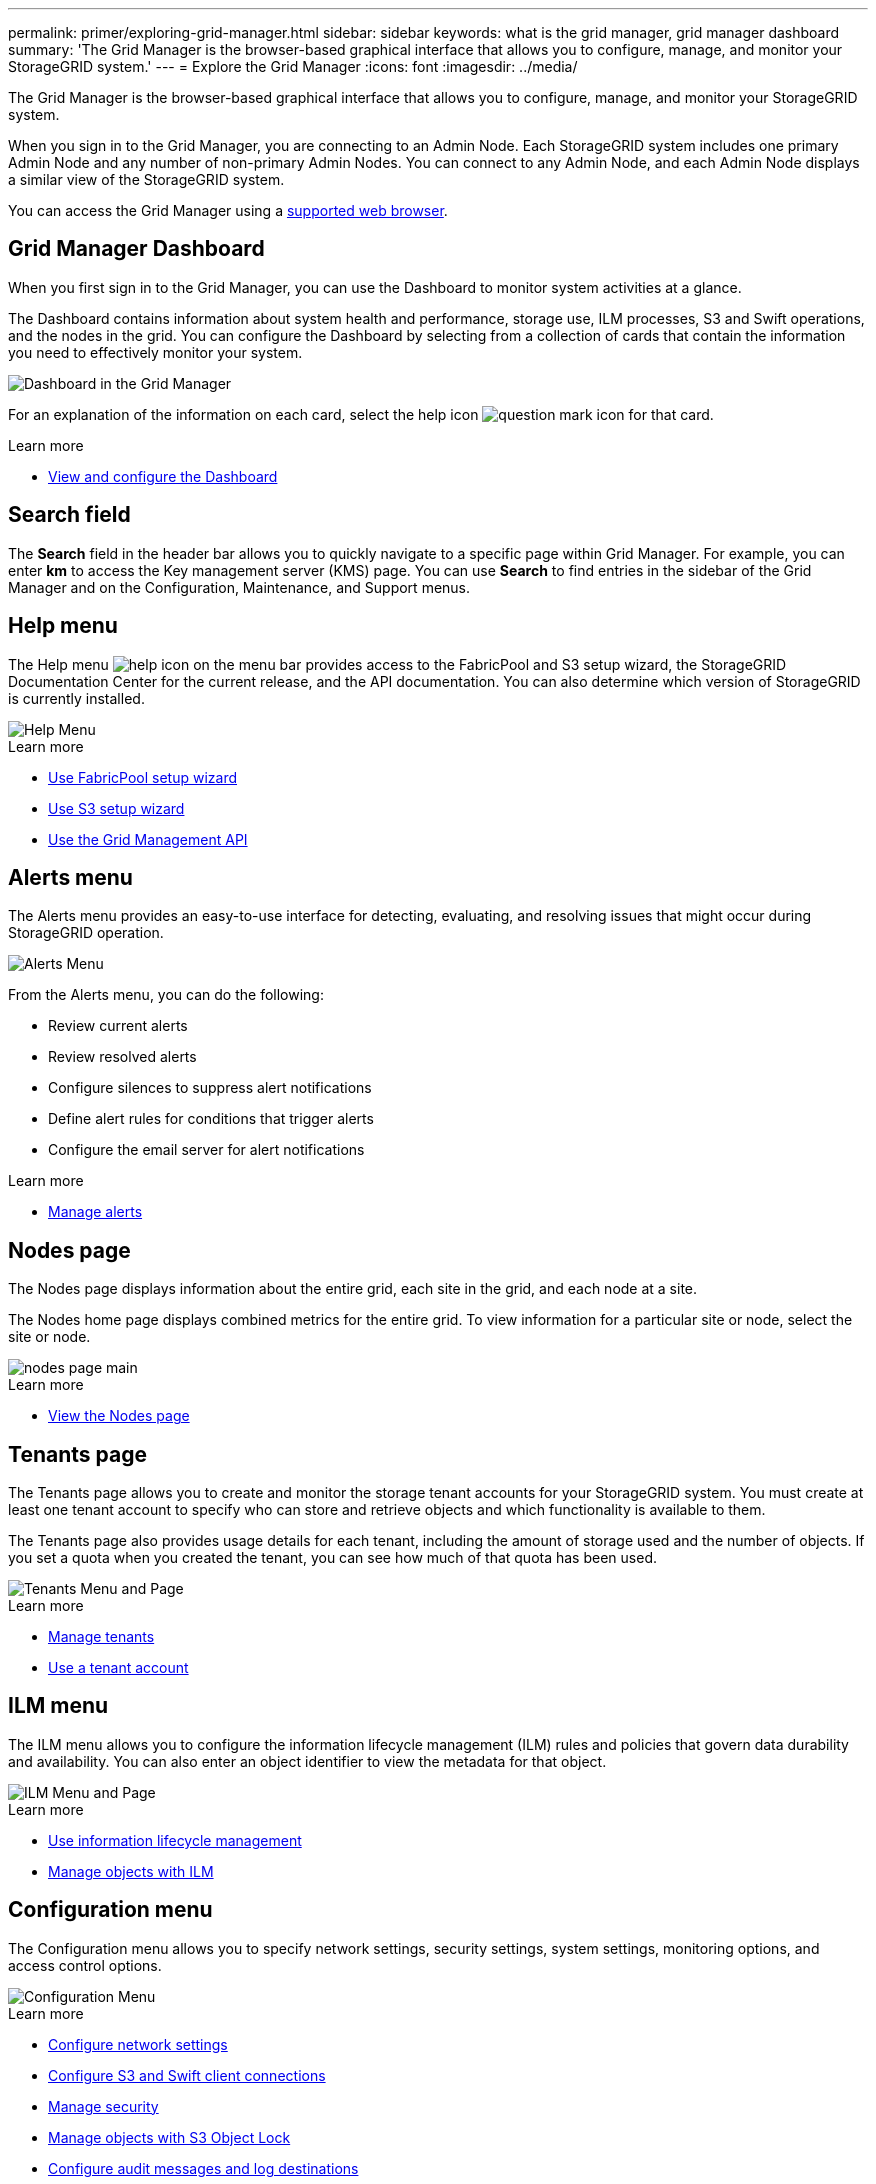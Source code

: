 ---
permalink: primer/exploring-grid-manager.html
sidebar: sidebar
keywords: what is the grid manager, grid manager dashboard
summary: 'The Grid Manager is the browser-based graphical interface that allows you to configure, manage, and monitor your StorageGRID system.'
---
= Explore the Grid Manager
:icons: font
:imagesdir: ../media/

[.lead]
The Grid Manager is the browser-based graphical interface that allows you to configure, manage, and monitor your StorageGRID system.

When you sign in to the Grid Manager, you are connecting to an Admin Node. Each StorageGRID system includes one primary Admin Node and any number of non-primary Admin Nodes. You can connect to any Admin Node, and each Admin Node displays a similar view of the StorageGRID system.

You can access the Grid Manager using a xref:../admin/web-browser-requirements.adoc[supported web browser].

== Grid Manager Dashboard

When you first sign in to the Grid Manager, you can use the Dashboard to monitor system activities at a glance.

The Dashboard contains information about system health and performance, storage use, ILM processes, S3 and Swift operations, and the nodes in the grid. You can configure the Dashboard by selecting from a collection of cards that contain the information you need to effectively monitor your system.

image::../media/grid_manager_dashboard.png[Dashboard in the Grid Manager]

For an explanation of the information on each card, select the help icon image:../media/icon_nms_question.png[question mark icon] for that card.

.Learn more

* xref:../monitor/viewing-dashboard.adoc[View and configure the Dashboard]

== Search field

The *Search* field in the header bar allows you to quickly navigate to a specific page within Grid Manager. For example, you can enter *km* to access the Key management server (KMS) page. You can use *Search* to find entries in the sidebar of the Grid Manager and on the Configuration, Maintenance, and Support menus. 

== Help menu

The Help menu image:../media/icon-help-menu-bar.png[help icon on the menu bar] provides access to the FabricPool and S3 setup wizard, the StorageGRID Documentation Center for the current release, and the API documentation. You can also determine which version of StorageGRID is currently installed.

image::../media/help_menu.png[Help Menu]

.Learn more

* xref:../fabricpool/use-fabricpool-setup-wizard.adoc[Use FabricPool setup wizard]
* xref:../admin/use-s3-setup-wizard.adoc[Use S3 setup wizard]
* xref:../admin/using-grid-management-api.adoc[Use the Grid Management API]


== Alerts menu

The Alerts menu provides an easy-to-use interface for detecting, evaluating, and resolving issues that might occur during StorageGRID operation.

image::../media/alerts_menu.png[Alerts Menu]

From the Alerts menu, you can do the following:

* Review current alerts
* Review resolved alerts
* Configure silences to suppress alert notifications
* Define alert rules for conditions that trigger alerts
* Configure the email server for alert notifications

.Learn more

* xref:../monitor/managing-alerts.adoc[Manage alerts]

== Nodes page

The Nodes page displays information about the entire grid, each site in the grid, and each node at a site.

The Nodes home page displays combined metrics for the entire grid. To view information for a particular site or node, select the site or node.

image::../media/nodes_menu.png[nodes page main]

.Learn more

* xref:../monitor/viewing-nodes-page.adoc[View the Nodes page]



== Tenants page


The Tenants page allows you to create and monitor the storage tenant accounts for your StorageGRID system. You must create at least one tenant account to specify who can store and retrieve objects and which functionality is available to them.

The Tenants page also provides usage details for each tenant, including the amount of storage used and the number of objects. If you set a quota when you created the tenant, you can see how much of that quota has been used.

image::../media/tenants_menu_and_page.png[Tenants Menu and Page]

.Learn more

* xref:../admin/managing-tenants.adoc[Manage tenants]

* xref:../tenant/index.adoc[Use a tenant account]

== ILM menu


The ILM menu allows you to configure the information lifecycle management (ILM) rules and policies that govern data durability and availability. You can also enter an object identifier to view the metadata for that object.

image::../media/ilm_menu_and_page.png[ILM Menu and Page]

.Learn more

* xref:using-information-lifecycle-management.adoc[Use information lifecycle management]

* xref:../ilm/index.adoc[Manage objects with ILM]

== Configuration menu

The Configuration menu allows you to specify network settings, security settings, system settings, monitoring options, and access control options.

image::../media/configuration_menu.png[Configuration Menu]

.Learn more

* xref:../admin/configuring-network-settings.adoc[Configure network settings]
* xref:../admin/configuring-client-connections.adoc[Configure S3 and Swift client connections]
* xref:../admin/manage-security.adoc[Manage security]
* xref:../ilm/managing-objects-with-s3-object-lock.adoc[Manage objects with S3 Object Lock]
* xref:../monitor/configure-audit-messages.adoc[Configure audit messages and log destinations]
* xref:../monitor/using-snmp-monitoring.adoc[Use SNMP monitoring]
* xref:../admin/controlling-storagegrid-access.adoc[Control StorageGRID access]

== Maintenance menu

The Maintenance menu allows you to perform maintenance tasks, system maintenance, and network maintenance.

image::../media/maintenance_menu.png[Maintenance Menu and Page]

=== Tasks

Maintenance tasks include:

* xref:../maintain/decommission-procedure.adoc[Decommission operations] to remove unused grid nodes and sites.
* xref:../expand/index.adoc[Expansion operations] to add new grid nodes and sites.
* xref:../maintain/grid-node-recovery-procedures.adoc[Recovery operations] to replace a failed node and restore data.
* xref:../maintain/rename-grid-site-node-overview.adoc[Rename operations] to change the display names of your grid, sites, and nodes.
* xref:../troubleshoot/verifying-object-integrity.adoc[Object existence check operations] to verify the existence (although not the correctness) of object data.
* Volume restoration.


=== System

System maintenance tasks you can perform include:

* xref:../admin/viewing-storagegrid-license-information.adoc[Viewing StorageGRID license information] or xref:../admin/updating-storagegrid-license-information.adoc[uploading license information]
* Generating and downloading a xref:../maintain/downloading-recovery-package.adoc[Recovery Package]
* Performing StorageGRID software updates, including software upgrades, hotfixes, and updates to the SANtricity OS software on selected appliances:

** xref:../upgrade/index.adoc[Upgrade procedure]
** xref:../maintain/storagegrid-hotfix-procedure.adoc[Hotfix procedure]
** xref:../sg6000/upgrading-santricity-os-on-storage-controllers-using-grid-manager-sg6000.adoc[Upgrade SANtricity OS on SG6000 storage controllers using Grid Manager]
** xref:../sg5700/upgrading-santricity-os-on-storage-controllers-using-grid-manager-sg6000.adoc[Upgrade SANtricity OS on SG5700 storage controllers using Grid Manager]

=== Network

Network maintenance tasks you can perform include:

* Configuring xref:../maintain/configuring-dns-servers.adoc[DNS servers]
* Updating 
xref:../maintain/updating-subnets-for-grid-network.adoc[Grid Network subnets]
* Configuring xref:../maintain/maintain/configuring-ntp-servers.adoc[NTP servers]


== Support menu

The Support menu provides options that help technical support analyze and troubleshoot your system. There are two parts to the Support menu: Tools and Alarms (legacy).

image::../media/support_menu.png[Support menu]

=== Tools

From the Tools section of the Support menu, you can:

* xref:../admin/configure-autosupport-grid-manager.adoc[Configure AutoSupport]
* xref:../monitor/running-diagnostics.adoc[Run diagnostics] on the current state of the grid
* xref:../monitor/viewing-grid-topology-tree.adoc[Access the Grid Topology tree] to view detailed information about grid nodes, services, and attributes
* xref:../monitor/collecting-log-files-and-system-data.adoc[Collect log files and system data]
* xref:../monitor/reviewing-support-metrics.adoc[Review support metrics]
+
IMPORTANT: The tools available from the *Metrics* option are intended for use by technical support. Some features and menu items within these tools are intentionally non-functional.

=== Alarms (legacy)

From the Alarms (legacy) section of the Support menu, you can review current, historical, and global alarms, set up custom events, and set up email notifications for legacy alarms and AutoSupport. See xref:../monitor/managing-alarms.adoc[Manage alarms (legacy system)].

NOTE: While the legacy alarm system continues to be supported, the alert system offers significant benefits and is easier to use. 